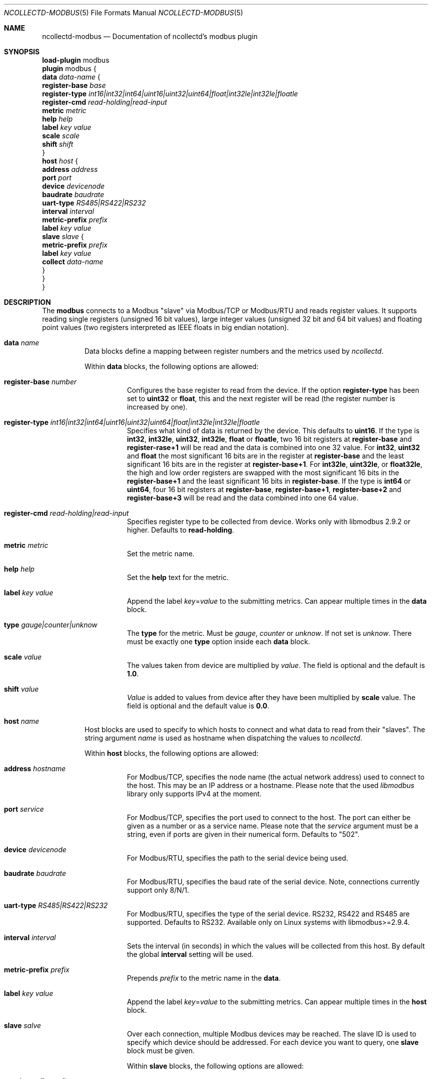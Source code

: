 .\" SPDX-License-Identifier: GPL-2.0-only
.Dd @NCOLLECTD_DATE@
.Dt NCOLLECTD-MODBUS 5
.Os ncollectd @NCOLLECTD_VERSION@
.Sh NAME
.Nm ncollectd-modbus
.Nd Documentation of ncollectd's modbus plugin
.Sh SYNOPSIS
.Bd -literal -compact
\fBload-plugin\fP modbus
\fBplugin\fP modbus {
    \fBdata\fP \fIdata-name\fP {
        \fBregister-base\fP \fIbase\fP
        \fBregister-type\fP \fIint16|int32|int64|uint16|uint32|uint64|float|int32le|int32le|floatle\fP
        \fBregister-cmd\fP \fIread-holding|read-input\fP
        \fBmetric\fP \fImetric\fP
        \fBhelp\fP \fIhelp\fP
        \fBlabel\fP \fIkey\fP \fIvalue\fP
        \fBscale\fP \fIscale\fP
        \fBshift\fP \fIshift\fP
    }
    \fBhost\fP \fIhost\fP {
        \fBaddress\fP \fIaddress\fP
        \fBport\fP \fIport\fP
        \fBdevice\fP \fIdevicenode\fP
        \fBbaudrate\fP \fIbaudrate\fP
        \fBuart-type\fP \fIRS485|RS422|RS232\fP
        \fBinterval\fP \fIinterval\fP
        \fBmetric-prefix\fP \fIprefix\fP
        \fBlabel\fP \fIkey\fP \fIvalue\fP
        \fBslave\fP \fIslave\fP {
            \fBmetric-prefix\fP \fIprefix\fP
            \fBlabel\fP \fIkey\fP \fIvalue\fP
            \fBcollect\fP \fIdata-name\fP
        }
    }
}
.Ed
.Sh DESCRIPTION
The \fBmodbus\fP connects to a Modbus "slave" via Modbus/TCP or Modbus/RTU and
reads register values.
It supports reading single registers (unsigned 16 bit values), large integer
values (unsigned 32 bit and 64 bit values) and floating point values
(two registers interpreted as IEEE floats in big endian notation).
.Bl -tag -width Ds
.It \fBdata\fP \fIname\fP
Data blocks define a mapping between register numbers and the metrics used by
\fIncollectd\fP.
.Pp
Within \fBdata\fP blocks, the following options are allowed:
.Bl -tag -width Ds
.It \fBregister-base\fP \fInumber\fP
Configures the base register to read from the device.
If the option \fBregister-type\fP has been set to \fBuint32\fP or \fBfloat\fP,
this and the next register will be read
(the register number is increased by one).
.It \fBregister-type\fP \fIint16|int32|int64|uint16|uint32|uint64|float|int32le|int32le|floatle\fP
Specifies what kind of data is returned by the device.
This defaults to \fBuint16\fP.
If the type is \fBint32\fP, \fBint32le\fP, \fBuint32\fP, \fBint32le\fP,
\fBfloat\fP or \fBfloatle\fP, two 16 bit registers
at \fBregister-base\fP and \fBregister-rase+1\fP will be read and the data is
combined into one 32 value.
For \fBint32\fP, \fBuint32\fP and \fBfloat\fP the
most significant 16 bits are in the register at \fBregister-base\fP and
the least significant 16 bits are in the register at \fBregister-base+1\fP.
For \fBint32le\fP, \fBuint32le\fP, or \fBfloat32le\fP, the high and low order
registers are swapped with the most significant 16 bits in
the \fBregister-base+1\fP and the least significant 16 bits in
\fBregister-base\fP.
If the type is \fBint64\fP or \fBuint64\fP, four 16 bit
registers at \fBregister-base\fP, \fBregister-base+1\fP, \fBregister-base+2\fP
and \fBregister-base+3\fP will be read and the data combined into one
64 value.
.It \fBregister-cmd\fP \fIread-holding|read-input\fP
Specifies register type to be collected from device.
Works only with libmodbus 2.9.2 or higher.
Defaults to \fBread-holding\fP.
.It \fBmetric\fP \fImetric\fP
Set the metric name.
.It \fBhelp\fP \fIhelp\fP
Set the \fBhelp\fP text for the metric.
.It \fBlabel\fP \fIkey\fP \fIvalue\fP
Append the label \fIkey\fP=\fIvalue\fP to the submitting metrics.
Can appear multiple times in the \fBdata\fP block.
.It \fBtype\fP \fIgauge|counter|unknow\fP
The \fBtype\fP for the metric.
Must be \fIgauge\fP, \fIcounter\fP or \fIunknow\fP.
If not set is \fIunknow\fP.
There must be exactly one \fBtype\fP option inside each \fBdata\fP block.
.It \fBscale\fP \fIvalue\fP
The values taken from device are multiplied by \fIvalue\fP.
The field is optional and the default is \fB1.0\fP.
.It \fBshift\fP \fIvalue\fP
\fIValue\fP is added to values from device after they have been multiplied by
\fBscale\fP value.
The field is optional and the default value is \fB0.0\fP.
.El
.It \fBhost\fP \fIname\fB
Host blocks are used to specify to which hosts to connect and what data to read
from their "slaves".
The string argument \fIname\fP is used as hostname when dispatching the values
to \fIncollectd\fP.
.Pp
Within \fBhost\fP blocks, the following options are allowed:
.Bl -tag -width Ds
.It \fBaddress\fP \fIhostname\fP
For Modbus/TCP, specifies the node name (the actual network address) used to
connect to the host.
This may be an IP address or a hostname.
Please note that the used
\fIlibmodbus\fP library only supports IPv4 at the moment.
.It \fBport\fP \fIservice\fP
For Modbus/TCP, specifies the port used to connect to the host.
The port can either be given as a number or as a service name.
Please note that the \fIservice\fP argument must be a string, even if ports
are given in their numerical form.
Defaults to "502".
.It \fBdevice\fP \fIdevicenode\fP
For Modbus/RTU, specifies the path to the serial device being used.
.It \fBbaudrate\fP \fIbaudrate\fP
For Modbus/RTU, specifies the baud rate of the serial device.
Note, connections currently support only 8/N/1.
.It \fBuart-type\fP \fIRS485|RS422|RS232\fP
For Modbus/RTU, specifies the type of the serial device.
RS232, RS422 and RS485 are supported.
Defaults to RS232.
Available only on Linux systems with libmodbus>=2.9.4.
.It \fBinterval\fP \fIinterval\fP
Sets the interval (in seconds) in which the values will be collected from this
host.
By default the global \fBinterval\fP setting will be used.
.It \fBmetric-prefix\fP \fIprefix\fP
Prepends \fIprefix\fP to the metric name in the \fBdata\fP.
.It \fBlabel\fP \fIkey\fP \fIvalue\fP
Append the label \fIkey\fP=\fIvalue\fP to the submitting metrics.
Can appear multiple times in the \fBhost\fP block.
.It \fBslave\fP \fIsalve\fP
Over each connection, multiple Modbus devices may be reached.
The slave ID is used to specify which device should be addressed.
For each device you want to query, one \fBslave\fP block must be given.
.Pp
Within \fBslave\fP blocks, the following options are allowed:
.Bl -tag -width Ds
.It \fBmetric-prefix\fP \fIprefix\fP
Prepends \fIprefix\fP to the metric name in the \fBdata\fP.
.It \fBlabel\fP \fIkey\fP \fIvalue\fP
Append the label \fIkey\fP=\fIvalue\fP to the submitting metrics.
Can appear multiple times in the \fBslave\fP block.
.It \fBcollect\fP \fIdata-name\fP
Specifies which data to retrieve from the device.
\fIdata-name\fP must be the same string as the \fIname\fP argument passed
to a \fBdata\fP block.
You can specify this option multiple times to collect more than one value
from a slave.
At least one \fBcollect\fP option is mandatory.
.El
.El
.El
.Sh "SEE ALSO"
.Xr ncollectd 1 ,
.Xr ncollectd.conf 5
